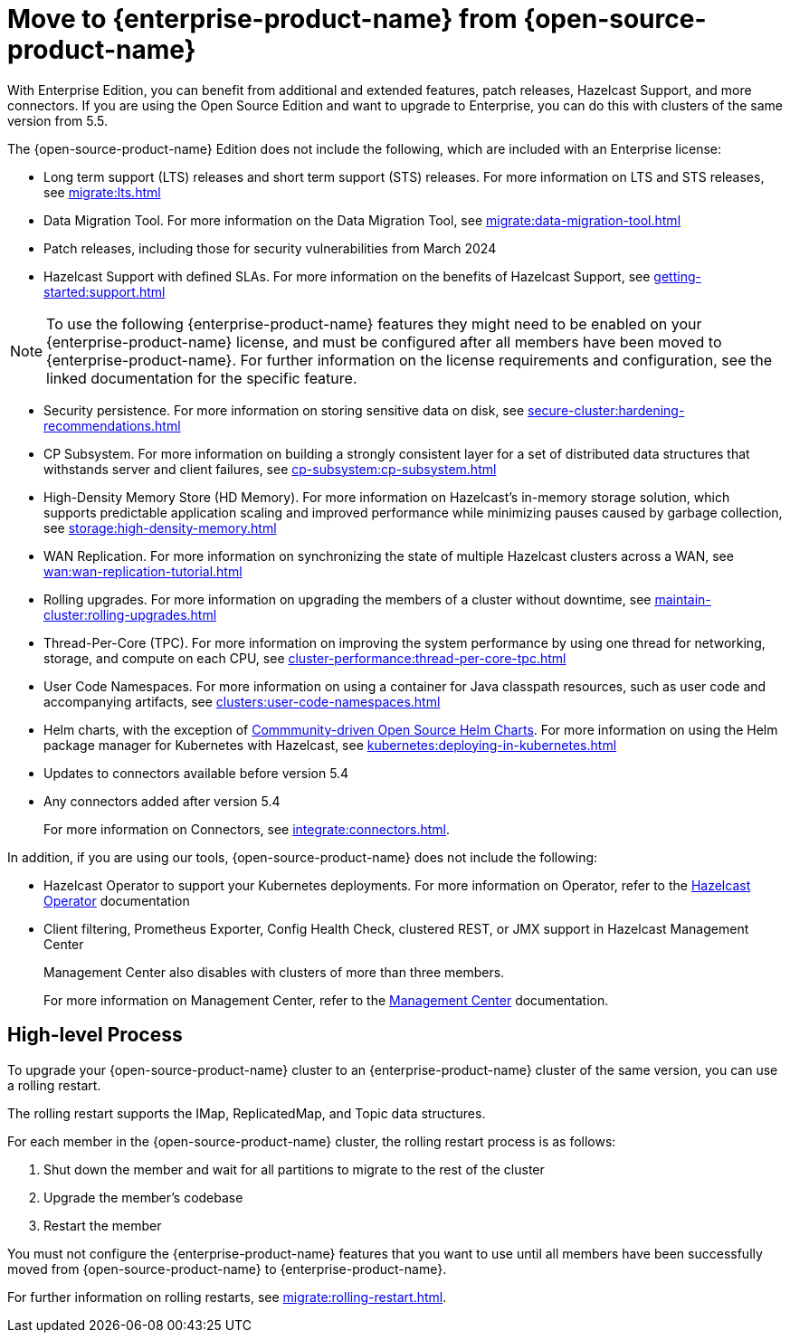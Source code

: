 = Move to {enterprise-product-name} from {open-source-product-name}
:description: With Enterprise Edition, you can benefit from additional and extended features, patch releases, Hazelcast Support, and more connectors. If you are using the Open Source Edition and want to upgrade to Enterprise, you can do this with clusters of the same version from 5.5.

{description}

The {open-source-product-name} Edition does not include the following, which are included with an Enterprise license:

* Long term support (LTS) releases and short term support (STS) releases. For more information on LTS and STS releases, see xref:migrate:lts.adoc[]

* Data Migration Tool. For more information on the Data Migration Tool, see xref:migrate:data-migration-tool.adoc[]
* Patch releases, including those for security vulnerabilities from March 2024
* Hazelcast Support with defined SLAs. For more information on the benefits of Hazelcast Support, see xref:getting-started:support.adoc[]

NOTE: To use the following {enterprise-product-name} features they might need to be enabled on your {enterprise-product-name} license, and must be configured after all members have been moved to {enterprise-product-name}. 
For further information on the license requirements and configuration, see the linked documentation for the specific feature.

* Security persistence. For more information on storing sensitive data on disk, see xref:secure-cluster:hardening-recommendations.adoc[]
* CP Subsystem. For more information on building a strongly consistent layer for a set of distributed data structures that withstands server and client failures, see xref:cp-subsystem:cp-subsystem.adoc[]
* High-Density Memory Store (HD Memory). For more information on Hazelcast's in-memory storage solution, which supports predictable application scaling and improved performance while minimizing pauses caused by garbage collection, see xref:storage:high-density-memory.adoc[]
* WAN Replication. For more information on synchronizing the state of multiple Hazelcast clusters across a WAN, see xref:wan:wan-replication-tutorial.adoc[]
* Rolling upgrades. For more information on upgrading the members of a cluster without downtime, see xref:maintain-cluster:rolling-upgrades.adoc[]
* Thread-Per-Core (TPC). For more information on improving the system performance by using one thread for networking, storage, and compute on each CPU, see xref:cluster-performance:thread-per-core-tpc.adoc[]
* User Code Namespaces. For more information on using a container for Java classpath resources, such as user code and accompanying artifacts, see xref:clusters:user-code-namespaces.adoc[]
* Helm charts, with the exception of link:https://github.com/hazelcast/charts/tree/master/stable/hazelcast[Commmunity-driven Open Source Helm Charts, window=_blank]. For more information on using the Helm package manager for Kubernetes with Hazelcast, see xref:kubernetes:deploying-in-kubernetes.adoc[]
* Updates to connectors available before version 5.4
* Any connectors added after version 5.4 
+
For more information on Connectors, see xref:integrate:connectors.adoc[].

In addition, if you are using our tools, {open-source-product-name} does not include the following:

* Hazelcast Operator to support your Kubernetes deployments. For more information on Operator, refer to the link:https://docs.hazelcast.com/operator/latest/[Hazelcast Operator, window=_blank] documentation
* Client filtering, Prometheus Exporter, Config Health Check, clustered REST, or JMX support in Hazelcast Management Center
+
Management Center also disables with clusters of more than three members.
+
For more information on Management Center, refer to the xref:{page-latest-supported-mc}@management-center::index.adoc[Management Center, window=_blank] documentation.

== High-level Process

To upgrade your {open-source-product-name} cluster to an {enterprise-product-name} cluster of the same version, you can use a rolling restart.

The rolling restart supports the IMap, ReplicatedMap, and Topic data structures.

For each member in the {open-source-product-name} cluster, the rolling restart process is as follows:

. Shut down the member and wait for all partitions to migrate to the rest of the cluster
. Upgrade the member's codebase
. Restart the member

You must not configure the {enterprise-product-name} features that you want to use until all members have been successfully moved from {open-source-product-name} to {enterprise-product-name}.

For further information on rolling restarts, see xref:migrate:rolling-restart.adoc[].
